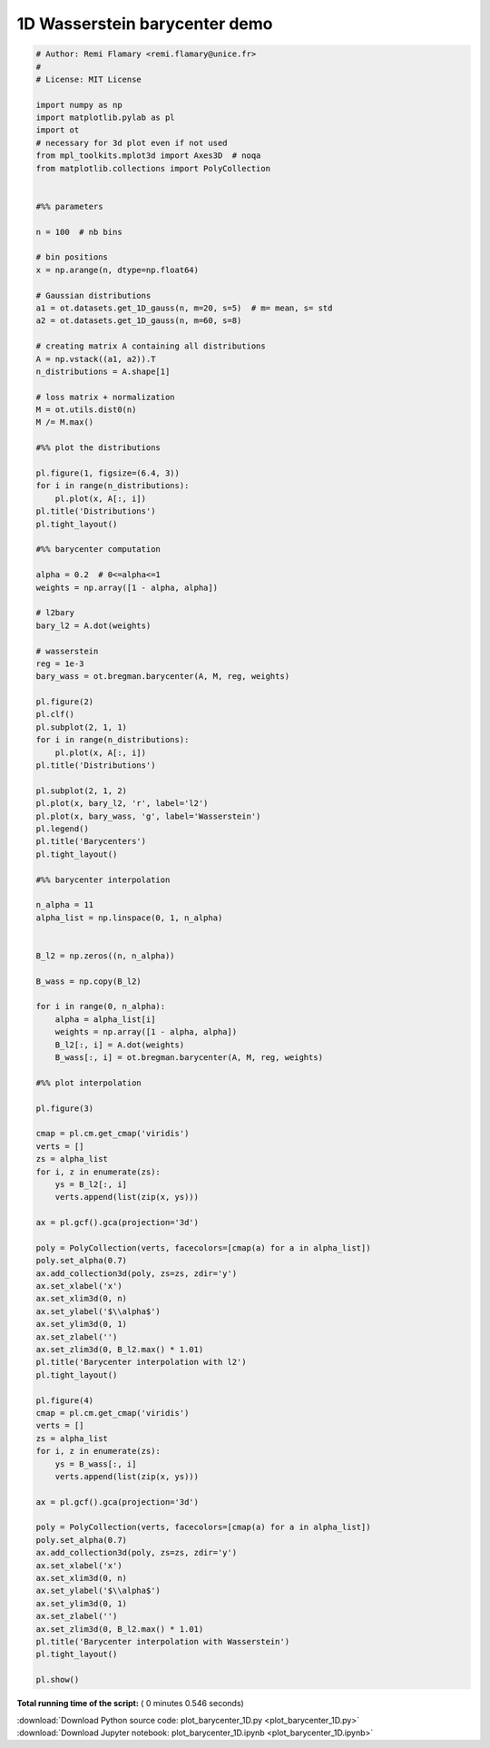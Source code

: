 

.. _sphx_glr_auto_examples_plot_barycenter_1D.py:


==============================
1D Wasserstein barycenter demo
==============================





.. rst-class:: sphx-glr-horizontal


    *

      .. image:: /auto_examples/images/sphx_glr_plot_barycenter_1D_001.png
            :scale: 47

    *

      .. image:: /auto_examples/images/sphx_glr_plot_barycenter_1D_002.png
            :scale: 47

    *

      .. image:: /auto_examples/images/sphx_glr_plot_barycenter_1D_003.png
            :scale: 47

    *

      .. image:: /auto_examples/images/sphx_glr_plot_barycenter_1D_004.png
            :scale: 47





.. code-block:: python


    # Author: Remi Flamary <remi.flamary@unice.fr>
    #
    # License: MIT License

    import numpy as np
    import matplotlib.pylab as pl
    import ot
    # necessary for 3d plot even if not used
    from mpl_toolkits.mplot3d import Axes3D  # noqa
    from matplotlib.collections import PolyCollection


    #%% parameters

    n = 100  # nb bins

    # bin positions
    x = np.arange(n, dtype=np.float64)

    # Gaussian distributions
    a1 = ot.datasets.get_1D_gauss(n, m=20, s=5)  # m= mean, s= std
    a2 = ot.datasets.get_1D_gauss(n, m=60, s=8)

    # creating matrix A containing all distributions
    A = np.vstack((a1, a2)).T
    n_distributions = A.shape[1]

    # loss matrix + normalization
    M = ot.utils.dist0(n)
    M /= M.max()

    #%% plot the distributions

    pl.figure(1, figsize=(6.4, 3))
    for i in range(n_distributions):
        pl.plot(x, A[:, i])
    pl.title('Distributions')
    pl.tight_layout()

    #%% barycenter computation

    alpha = 0.2  # 0<=alpha<=1
    weights = np.array([1 - alpha, alpha])

    # l2bary
    bary_l2 = A.dot(weights)

    # wasserstein
    reg = 1e-3
    bary_wass = ot.bregman.barycenter(A, M, reg, weights)

    pl.figure(2)
    pl.clf()
    pl.subplot(2, 1, 1)
    for i in range(n_distributions):
        pl.plot(x, A[:, i])
    pl.title('Distributions')

    pl.subplot(2, 1, 2)
    pl.plot(x, bary_l2, 'r', label='l2')
    pl.plot(x, bary_wass, 'g', label='Wasserstein')
    pl.legend()
    pl.title('Barycenters')
    pl.tight_layout()

    #%% barycenter interpolation

    n_alpha = 11
    alpha_list = np.linspace(0, 1, n_alpha)


    B_l2 = np.zeros((n, n_alpha))

    B_wass = np.copy(B_l2)

    for i in range(0, n_alpha):
        alpha = alpha_list[i]
        weights = np.array([1 - alpha, alpha])
        B_l2[:, i] = A.dot(weights)
        B_wass[:, i] = ot.bregman.barycenter(A, M, reg, weights)

    #%% plot interpolation

    pl.figure(3)

    cmap = pl.cm.get_cmap('viridis')
    verts = []
    zs = alpha_list
    for i, z in enumerate(zs):
        ys = B_l2[:, i]
        verts.append(list(zip(x, ys)))

    ax = pl.gcf().gca(projection='3d')

    poly = PolyCollection(verts, facecolors=[cmap(a) for a in alpha_list])
    poly.set_alpha(0.7)
    ax.add_collection3d(poly, zs=zs, zdir='y')
    ax.set_xlabel('x')
    ax.set_xlim3d(0, n)
    ax.set_ylabel('$\\alpha$')
    ax.set_ylim3d(0, 1)
    ax.set_zlabel('')
    ax.set_zlim3d(0, B_l2.max() * 1.01)
    pl.title('Barycenter interpolation with l2')
    pl.tight_layout()

    pl.figure(4)
    cmap = pl.cm.get_cmap('viridis')
    verts = []
    zs = alpha_list
    for i, z in enumerate(zs):
        ys = B_wass[:, i]
        verts.append(list(zip(x, ys)))

    ax = pl.gcf().gca(projection='3d')

    poly = PolyCollection(verts, facecolors=[cmap(a) for a in alpha_list])
    poly.set_alpha(0.7)
    ax.add_collection3d(poly, zs=zs, zdir='y')
    ax.set_xlabel('x')
    ax.set_xlim3d(0, n)
    ax.set_ylabel('$\\alpha$')
    ax.set_ylim3d(0, 1)
    ax.set_zlabel('')
    ax.set_zlim3d(0, B_l2.max() * 1.01)
    pl.title('Barycenter interpolation with Wasserstein')
    pl.tight_layout()

    pl.show()

**Total running time of the script:** ( 0 minutes  0.546 seconds)



.. container:: sphx-glr-footer


  .. container:: sphx-glr-download

     :download:`Download Python source code: plot_barycenter_1D.py <plot_barycenter_1D.py>`



  .. container:: sphx-glr-download

     :download:`Download Jupyter notebook: plot_barycenter_1D.ipynb <plot_barycenter_1D.ipynb>`

.. rst-class:: sphx-glr-signature

    `Generated by Sphinx-Gallery <http://sphinx-gallery.readthedocs.io>`_
